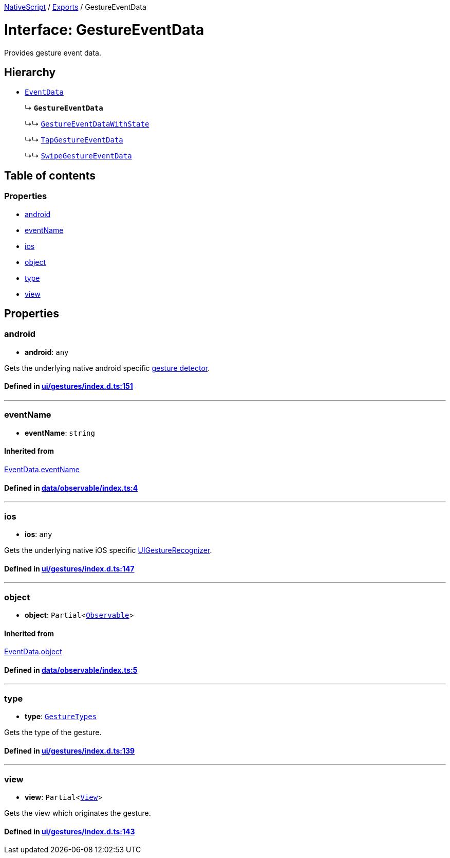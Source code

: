 

xref:../README.adoc[NativeScript] / xref:../modules.adoc[Exports] / GestureEventData

= Interface: GestureEventData

Provides gesture event data.

== Hierarchy

* xref:EventData.adoc[`EventData`]
+
↳ *`GestureEventData`*
+
↳↳ xref:GestureEventDataWithState.adoc[`GestureEventDataWithState`]
+
↳↳ xref:TapGestureEventData.adoc[`TapGestureEventData`]
+
↳↳ xref:SwipeGestureEventData.adoc[`SwipeGestureEventData`]

== Table of contents

=== Properties

* link:GestureEventData.adoc#android[android]
* link:GestureEventData.adoc#eventname[eventName]
* link:GestureEventData.adoc#ios[ios]
* link:GestureEventData.adoc#object[object]
* link:GestureEventData.adoc#type[type]
* link:GestureEventData.adoc#view[view]

== Properties

[#android]
=== android

• *android*: `any`

Gets the underlying native android specific http://developer.android.com/reference/android/view/GestureDetector.html[gesture detector].

==== Defined in https://github.com/NativeScript/NativeScript/blob/02d4834bd/packages/core/ui/gestures/index.d.ts#L151[ui/gestures/index.d.ts:151]

'''

[#eventname]
=== eventName

• *eventName*: `string`

==== Inherited from

xref:EventData.adoc[EventData].link:EventData.adoc#eventname[eventName]

==== Defined in https://github.com/NativeScript/NativeScript/blob/02d4834bd/packages/core/data/observable/index.ts#L4[data/observable/index.ts:4]

'''

[#ios]
=== ios

• *ios*: `any`

Gets the underlying native iOS specific https://developer.apple.com/library/ios/documentation/UIKit/Reference/UIGestureRecognizer_Class/[UIGestureRecognizer].

==== Defined in https://github.com/NativeScript/NativeScript/blob/02d4834bd/packages/core/ui/gestures/index.d.ts#L147[ui/gestures/index.d.ts:147]

'''

[#object]
=== object

• *object*: `Partial`<xref:../classes/Observable.adoc[`Observable`]>

==== Inherited from

xref:EventData.adoc[EventData].link:EventData.adoc#object[object]

==== Defined in https://github.com/NativeScript/NativeScript/blob/02d4834bd/packages/core/data/observable/index.ts#L5[data/observable/index.ts:5]

'''

[#type]
=== type

• *type*: xref:../enums/GestureTypes.adoc[`GestureTypes`]

Gets the type of the gesture.

==== Defined in https://github.com/NativeScript/NativeScript/blob/02d4834bd/packages/core/ui/gestures/index.d.ts#L139[ui/gestures/index.d.ts:139]

'''

[#view]
=== view

• *view*: `Partial`<xref:../classes/View.adoc[`View`]>

Gets the view which originates the gesture.

==== Defined in https://github.com/NativeScript/NativeScript/blob/02d4834bd/packages/core/ui/gestures/index.d.ts#L143[ui/gestures/index.d.ts:143]
